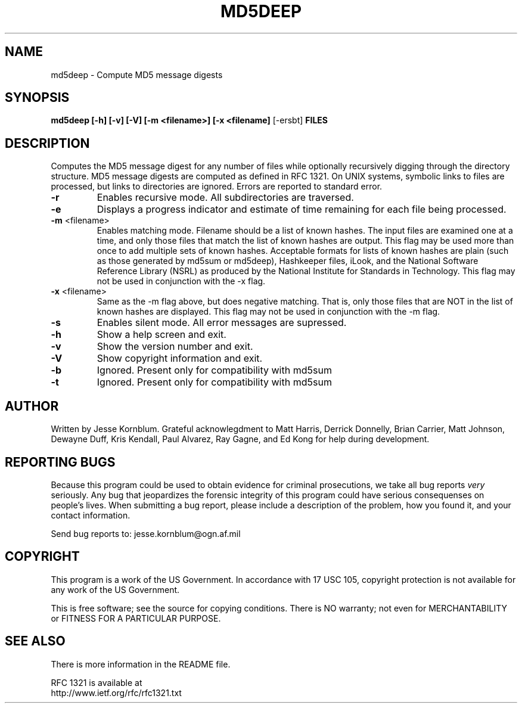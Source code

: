 .TH MD5DEEP "1" "v0.16 \- March 2003" "AFOSI" "United States Air Force"

.SH NAME
md5deep \- Compute MD5 message digests

.SH SYNOPSIS
.B md5deep [\-h] [\-v] [\-V] [\-m <filename>] [\-x <filename] 
[\-ersbt] \fBFILES\fR

.SH DESCRIPTION
.PP
Computes the MD5 message digest for any number of files while 
optionally
recursively digging through the directory structure. MD5 message
digests are computed as defined in RFC 1321. On UNIX systems,
symbolic links to files are processed, but links to directories
are ignored. Errors are reported to standard error.

.TP
\fB\-r\fR
Enables recursive mode. All subdirectories are traversed.

.TP
\fB\-e\fR
Displays a progress indicator and estimate of time
remaining for each file being processed.

.TP
\fB\-m\fR <filename>
Enables matching mode. Filename should be a list of known hashes.  The
input files are examined one at a time, and only those files that match
the list of known hashes are output. This flag may be used more than once
to add multiple sets of known hashes. Acceptable formats for lists of
known hashes are plain (such as those generated by md5sum or md5deep),
Hashkeeper files, iLook, and the National Software Reference Library
(NSRL) as produced by the National Institute for Standards in Technology.
This flag may not be used in conjunction with the \-x flag.

.TP
\fB\-x\fR <filename>
Same as the \-m flag above, but does negative matching. That is, only 
those files that are NOT in the list of known hashes are displayed. 
This flag may not be used in conjunction with the \-m flag.

.TP
\fB\-s\fR
Enables silent mode. All error messages are supressed.

.TP
\fB\-h\fR
Show a help screen and exit.

.TP
\fB\-v\fR
Show the version number and exit.

.TP
\fB\-V\fR
Show copyright information and exit.

.TP
\fB\-b\fR
Ignored. Present only for compatibility with md5sum

.TP
\fB\-t\fR
Ignored. Present only for compatibility with md5sum



.SH AUTHOR
Written by Jesse Kornblum.
Grateful acknowlegdment to 
Matt Harris,
Derrick Donnelly,
Brian Carrier, 
Matt Johnson, 
Dewayne Duff, 
Kris Kendall, 
Paul Alvarez, 
Ray Gagne, and 
Ed Kong 
for help during development.


.SH "REPORTING BUGS"
Because this program could be used to obtain evidence for criminal 
prosecutions, we
take all bug reports \fIvery\fR seriously. Any bug that jeopardizes the
forensic integrity of this program could have serious consequenses on 
people's lives. When submitting a bug report, please include a description
of the problem, how you found it, and your contact information.
.PP
Send bug reports to:
jesse.kornblum@ogn.af.mil
.PP
.SH COPYRIGHT
This program is a work of the US Government. In accordance with 17 USC 105,
copyright protection is not available for any work of the US Government.
.PP
This is free software; see the source for copying conditions.  There is NO
warranty; not even for MERCHANTABILITY or FITNESS FOR A PARTICULAR PURPOSE.

.SH "SEE ALSO"
There is more information in the README file. 
.PP
RFC 1321 is available at
.br
http://www.ietf.org/rfc/rfc1321.txt


